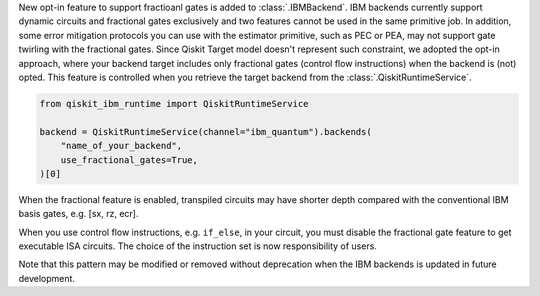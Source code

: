 New opt-in feature to support fractioanl gates is added to :class:`.IBMBackend`.
IBM backends currently support dynamic circuits and fractional gates exclusively and
two features cannot be used in the same primitive job.
In addition, some error mitigation protocols you can use with the estimator primitive, 
such as PEC or PEA, may not support gate twirling with the fractional gates.
Since Qiskit Target model doesn't represent such constraint,
we adopted the opt-in approach, where your backend target includes only 
fractional gates (control flow instructions) when the backend is (not) opted.
This feature is controlled when you retrieve the target backend from the :class:`.QiskitRuntimeService`.

.. code-block:: python

    from qiskit_ibm_runtime import QiskitRuntimeService

    backend = QiskitRuntimeService(channel="ibm_quantum").backends(
        "name_of_your_backend", 
        use_fractional_gates=True,
    )[0]

When the fractional feature is enabled, transpiled circuits may have
shorter depth compared with the conventional IBM basis gates, e.g. [sx, rz, ecr].

When you use control flow instructions, e.g. ``if_else``, in your circuit,
you must disable the fractional gate feature to get executable ISA circuits.
The choice of the instruction set is now responsibility of users.

Note that this pattern may be modified or removed without deprecation
when the IBM backends is updated in future development.
